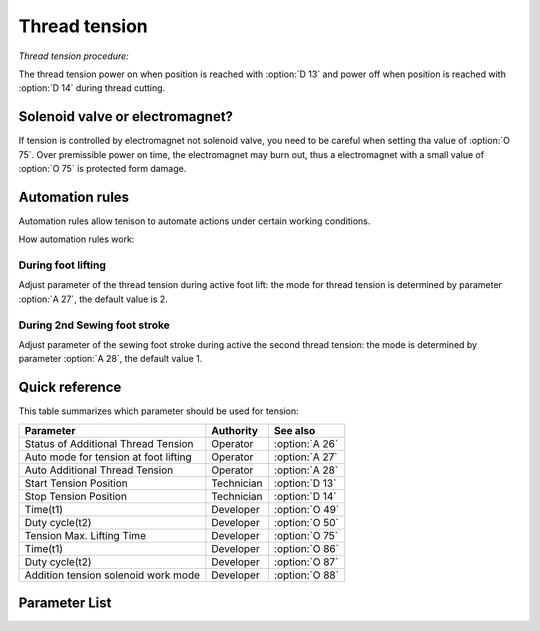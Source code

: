 .. _tension:

==============
Thread tension
==============

*Thread tension procedure:*

The thread tension power on when position is reached with :option:`D 13` and power off 
when position is reached with :option:`D 14` during thread cutting.

Solenoid valve or electromagnet?
================================

If tension is controlled by electromagnet not solenoid valve, you need to be careful
when setting tha value of :option:`O 75`. Over premissible power on time, the electromagnet
may burn out, thus a electromagnet with a small value of :option:`O 75` is protected form damage.

Automation rules
================

Automation rules allow tenison to automate actions under certain working conditions.

How automation rules work:

During foot lifting
-------------------

Adjust parameter of the thread tension during active foot lift: the mode for thread
tension is determined by parameter :option:`A 27`, the default value is 2.

During 2nd Sewing foot stroke
-----------------------------

Adjust parameter of the sewing foot stroke during active the second thread tension:
the mode is determined by parameter :option:`A 28`, the default value 1.

Quick reference
===============

This table summarizes which parameter should be used for tension:

==================================================== ========== ==============
Parameter                                            Authority  See also
==================================================== ========== ==============
Status of Additional Thread Tension                  Operator   :option:`A 26`
Auto mode for tension at foot lifting                Operator   :option:`A 27`
Auto Additional Thread Tension                       Operator   :option:`A 28`
Start Tension Position                               Technician :option:`D 13`
Stop Tension Position                                Technician :option:`D 14`
Time(t1)                                             Developer  :option:`O 49`
Duty cycle(t2)                                       Developer  :option:`O 50`
Tension Max. Lifting Time                            Developer  :option:`O 75`
Time(t1)                                             Developer  :option:`O 86`
Duty cycle(t2)                                       Developer  :option:`O 87`
Addition tension solenoid work mode                  Developer  :option:`O 88`
==================================================== ========== ==============

Parameter List
==============

.. option:: A 26
   
   -Max  1
   -Min  0
   -Unit  --
   -Description  Status of the additional tension solenoid(read only)

.. option:: A 27

   -Max  3
   -Min  0
   -Unit  --
   -Description
     | Mode for lifting the tension during active sewing foot lift:
     | 0 = tension is not lifted;
     | 1 = tension is lifted as the foot is lifted during sewing;
     | 2 = tension is lifted after trim;
     | 3 = tension is lifted as the foot is lifted during sewing and after trim.
     
.. option:: A 28
   
   -Max  1
   -Min  0
   -Unit  --
   -Description
     | If the second stroke active,the additional thread tenson is automatically activated:
     | 0 = Off;
     | 1 = On.    

.. option:: D 13
   
   -Max  359
   -Min  0
   -Unit  1°
   -Description  Position when the magnet of tenison is activated during trimming

.. option:: D 14
   
   -Max  359
   -Min  0
   -Unit  1°
   -Description  Position when the magnet of tension is deactivated during trimming

.. option:: O 49
   
   -Max  999
   -Min  1
   -Unit  ms
   -Description  Tension:activation duration of in :term:`time period t1` 
                 (100% duty cycle)

.. option:: O 50

   -Max  100
   -Min  1
   -Unit  %
   -Description  Tension:duty cycle[%] in :term:`time period t2`.

.. option:: O 75
   
   -Max  9999
   -Min  0
   -Unit  ms
   -Description 
     | 0 = Always Lifting;
     | Not 0 = This parameter sets the power-off time.
     
.. option:: O 86
   
   -Max  500
   -Min  1
   -Unit  ms
   -Description  Additional Tension:activation duration of in :term:`time period t1`
                 (100% duty cycle)

.. option:: O 87
   
   -Max  100
   -Min  1
   -Unit  %
   -Description  Additional Tension:duty cycle[%] in :term:`time period t2`.

.. option:: O 88
   
   -Max  1
   -Min  0
   -Unit  --
   -Description
     | 0 = solenoid on,tension off;
     | 1 = solenoid on,tension on.
